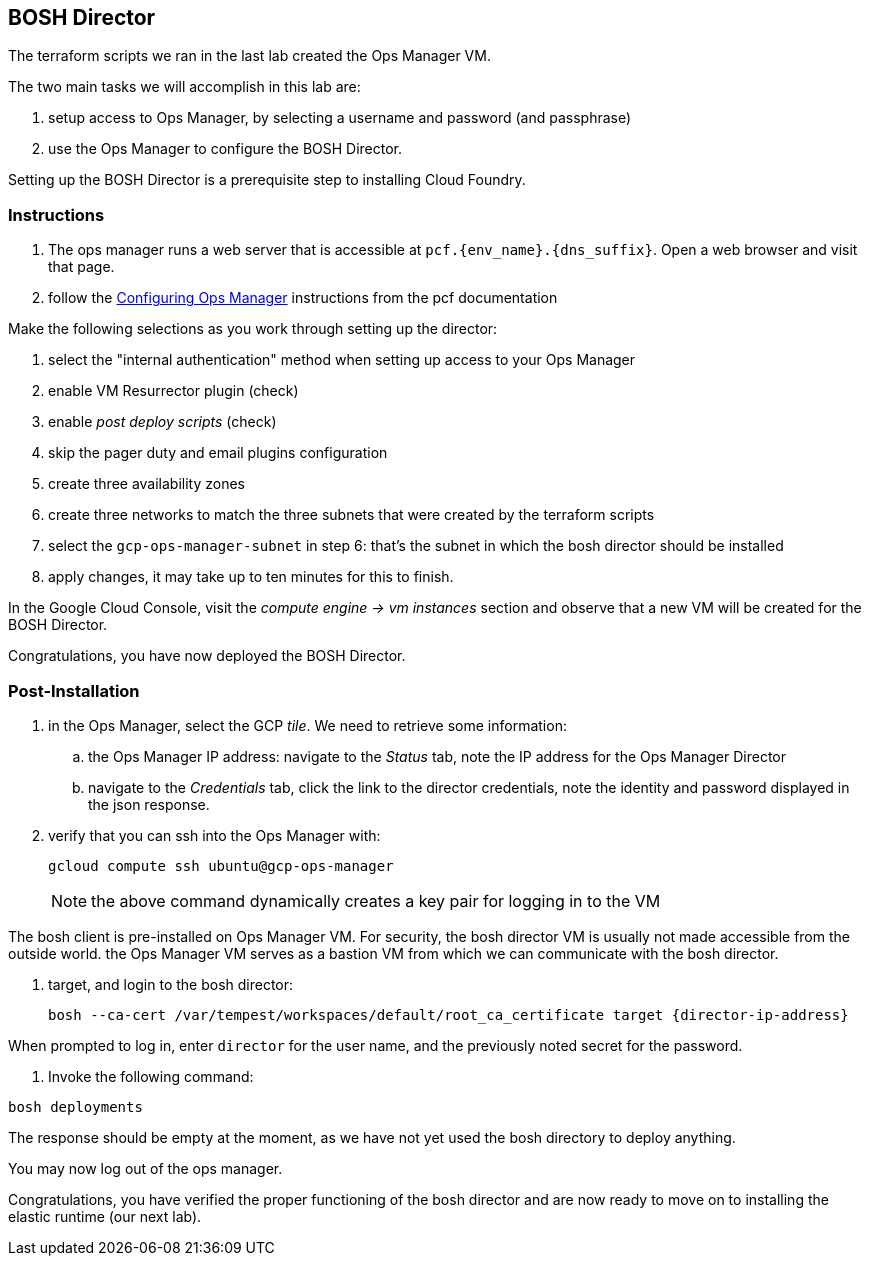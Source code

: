 == BOSH Director

The terraform scripts we ran in the last lab created the Ops Manager VM.

The two main tasks we will accomplish in this lab are:

. setup access to Ops Manager, by selecting a username and password (and passphrase)
. use the Ops Manager to configure the BOSH Director.

Setting up the BOSH Director is a prerequisite step to installing Cloud Foundry.

=== Instructions

. The ops manager runs a web server that is accessible at `pcf.{env_name}.{dns_suffix}`.
  Open a web browser and visit that page.

. follow the http://docs.pivotal.io/pivotalcf/customizing/gcp-om-config.html[Configuring Ops Manager] instructions from the pcf documentation

Make the following selections as you work through setting up the director:

. select the "internal authentication" method when setting up access to your Ops Manager
. enable VM Resurrector plugin (check)
. enable _post deploy scripts_ (check)
. skip the pager duty and email plugins configuration
. create three availability zones
. create three networks to match the three subnets that were created by the terraform scripts
. select the `gcp-ops-manager-subnet` in step 6:  that's the subnet in which the bosh director should be installed
. apply changes, it may take up to ten minutes for this to finish.

In the Google Cloud Console, visit the _compute engine -> vm instances_ section and observe that a new VM will be created for the BOSH Director.

Congratulations, you have now deployed the BOSH Director.

=== Post-Installation

. in the Ops Manager, select the GCP _tile_.  We need to retrieve some information:
.. the Ops Manager IP address: navigate to the _Status_ tab, note the IP address for the Ops Manager Director
.. navigate to the _Credentials_ tab, click the link to the director credentials, note the identity and password displayed in the json response.

. verify that you can ssh into the Ops Manager with:
+
----
gcloud compute ssh ubuntu@gcp-ops-manager
----
+
NOTE: the above command dynamically creates a key pair for logging in to the VM

The bosh client is pre-installed on Ops Manager VM.  For security, the bosh director VM is usually not made accessible from the outside world.  the Ops Manager VM serves as a bastion VM from which we can communicate with the bosh director.

. target, and login to the bosh director:
+
----
bosh --ca-cert /var/tempest/workspaces/default/root_ca_certificate target {director-ip-address}
----

When prompted to log in, enter `director` for the user name, and the previously noted secret for the password.

. Invoke the following command:

----
bosh deployments
----

The response should be empty at the moment, as we have not yet used the bosh directory to deploy anything.

You may now log out of the ops manager.

Congratulations, you have verified the proper functioning of the bosh director and are now ready to move on to installing the elastic runtime (our next lab).

